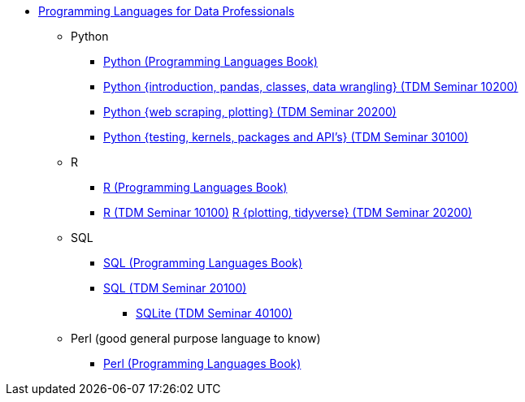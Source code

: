 * xref:languages:introduction.adoc[Programming Languages for Data Professionals]
** Python
*** https://the-examples-book.com/programming-languages/python/introduction[Python (Programming Languages Book)]
*** https://the-examples-book.com/projects/current-projects/10200-2023-projects[Python {introduction, pandas, classes, data wrangling} (TDM Seminar 10200)]
*** https://the-examples-book.com/projects/current-projects/20200-2023-projects[Python {web scraping, plotting} (TDM Seminar 20200)]
*** https://the-examples-book.com/projects/current-projects/30100-2022-projects[Python {testing, kernels, packages and API's} (TDM Seminar 30100)]
** R
*** https://the-examples-book.com/programming-languages/R/introduction[R (Programming Languages Book)]
*** https://the-examples-book.com/projects/current-projects/10100-2022-projects[R (TDM Seminar 10100)]
https://the-examples-book.com/projects/current-projects/20200-2023-projects[R {plotting, tidyverse} (TDM Seminar 20200)]
** SQL
*** https://the-examples-book.com/programming-languages/SQL/introduction[SQL (Programming Languages Book)]
*** https://the-examples-book.com/projects/current-projects/20100-2022-projects[SQL (TDM Seminar 20100)]
**** https://the-examples-book.com/projects/current-projects/40100-2022-projects[SQLite (TDM Seminar 40100)]
** Perl (good general purpose language to know)
*** https://the-examples-book.com/programming-languages/perl/introduction[Perl (Programming Languages Book)]